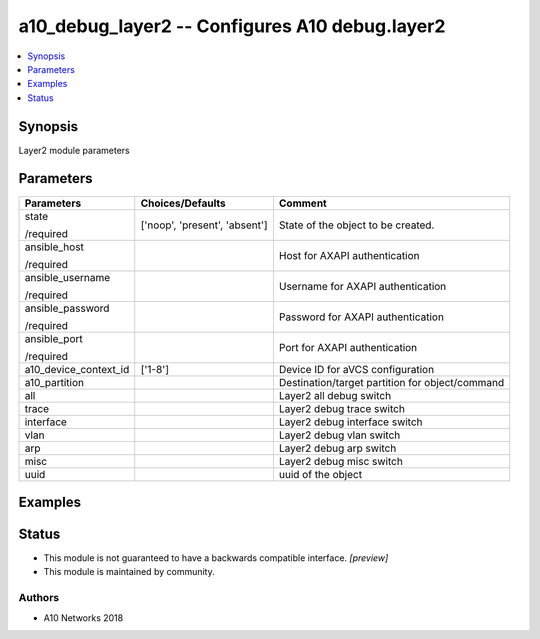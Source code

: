 .. _a10_debug_layer2_module:


a10_debug_layer2 -- Configures A10 debug.layer2
===============================================

.. contents::
   :local:
   :depth: 1


Synopsis
--------

Layer2 module parameters






Parameters
----------

+-----------------------+-------------------------------+-------------------------------------------------+
| Parameters            | Choices/Defaults              | Comment                                         |
|                       |                               |                                                 |
|                       |                               |                                                 |
+=======================+===============================+=================================================+
| state                 | ['noop', 'present', 'absent'] | State of the object to be created.              |
|                       |                               |                                                 |
| /required             |                               |                                                 |
+-----------------------+-------------------------------+-------------------------------------------------+
| ansible_host          |                               | Host for AXAPI authentication                   |
|                       |                               |                                                 |
| /required             |                               |                                                 |
+-----------------------+-------------------------------+-------------------------------------------------+
| ansible_username      |                               | Username for AXAPI authentication               |
|                       |                               |                                                 |
| /required             |                               |                                                 |
+-----------------------+-------------------------------+-------------------------------------------------+
| ansible_password      |                               | Password for AXAPI authentication               |
|                       |                               |                                                 |
| /required             |                               |                                                 |
+-----------------------+-------------------------------+-------------------------------------------------+
| ansible_port          |                               | Port for AXAPI authentication                   |
|                       |                               |                                                 |
| /required             |                               |                                                 |
+-----------------------+-------------------------------+-------------------------------------------------+
| a10_device_context_id | ['1-8']                       | Device ID for aVCS configuration                |
|                       |                               |                                                 |
|                       |                               |                                                 |
+-----------------------+-------------------------------+-------------------------------------------------+
| a10_partition         |                               | Destination/target partition for object/command |
|                       |                               |                                                 |
|                       |                               |                                                 |
+-----------------------+-------------------------------+-------------------------------------------------+
| all                   |                               | Layer2 all debug switch                         |
|                       |                               |                                                 |
|                       |                               |                                                 |
+-----------------------+-------------------------------+-------------------------------------------------+
| trace                 |                               | Layer2 debug trace switch                       |
|                       |                               |                                                 |
|                       |                               |                                                 |
+-----------------------+-------------------------------+-------------------------------------------------+
| interface             |                               | Layer2 debug interface switch                   |
|                       |                               |                                                 |
|                       |                               |                                                 |
+-----------------------+-------------------------------+-------------------------------------------------+
| vlan                  |                               | Layer2 debug vlan switch                        |
|                       |                               |                                                 |
|                       |                               |                                                 |
+-----------------------+-------------------------------+-------------------------------------------------+
| arp                   |                               | Layer2 debug arp switch                         |
|                       |                               |                                                 |
|                       |                               |                                                 |
+-----------------------+-------------------------------+-------------------------------------------------+
| misc                  |                               | Layer2 debug misc switch                        |
|                       |                               |                                                 |
|                       |                               |                                                 |
+-----------------------+-------------------------------+-------------------------------------------------+
| uuid                  |                               | uuid of the object                              |
|                       |                               |                                                 |
|                       |                               |                                                 |
+-----------------------+-------------------------------+-------------------------------------------------+







Examples
--------

.. code-block:: yaml+jinja

    





Status
------




- This module is not guaranteed to have a backwards compatible interface. *[preview]*


- This module is maintained by community.



Authors
~~~~~~~

- A10 Networks 2018

